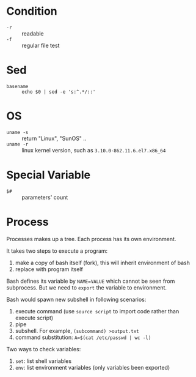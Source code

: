 * Condition

- =-r= :: readable
- =-f= :: regular file test


* Sed

- =basename= :: =echo $0 | sed -e 's:^.*/::'=

* OS

- =uname -s= :: return "Linux", "SunOS" ..
- =uname -r= :: linux kernel version, such as =3.10.0-862.11.6.el7.x86_64=

* Special Variable

- =$#= :: parameters' count
* Process

Processes makes up a tree. Each process has its own environment.

It takes two steps to execute a program:
1. make a copy of bash itself (fork), this will inherit environment of bash
2. replace with program itself

Bash defines its variable by ~NAME=VALUE~ which cannot be seen from
subprocess. But we need to =export= the variable to environment.

Bash would spawn new subshell in following scenarios:
1. execute command (use =source script= to import code rather than execute script)
2. pipe
3. subshell. For example, ~(subcommand) >output.txt~
4. command substitution: ~A=$(cat /etc/passwd | wc -l)~

Two ways to check variables:
1. =set=: list shell variables
2. =env=: list environment variables (only variables been exported)

